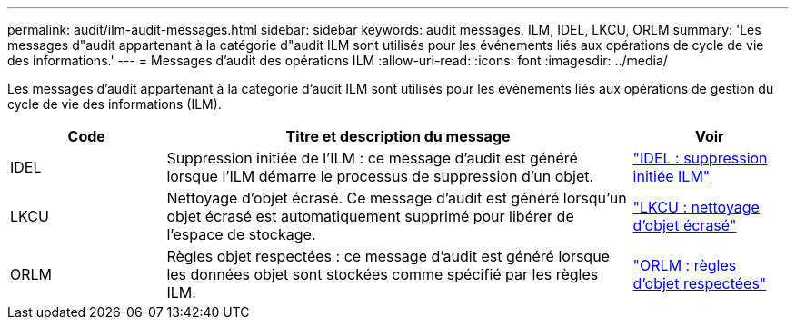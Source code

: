 ---
permalink: audit/ilm-audit-messages.html 
sidebar: sidebar 
keywords: audit messages, ILM, IDEL, LKCU, ORLM 
summary: 'Les messages d"audit appartenant à la catégorie d"audit ILM sont utilisés pour les événements liés aux opérations de cycle de vie des informations.' 
---
= Messages d'audit des opérations ILM
:allow-uri-read: 
:icons: font
:imagesdir: ../media/


[role="lead"]
Les messages d'audit appartenant à la catégorie d'audit ILM sont utilisés pour les événements liés aux opérations de gestion du cycle de vie des informations (ILM).

[cols="1a,3a,1a"]
|===
| Code | Titre et description du message | Voir 


 a| 
IDEL
 a| 
Suppression initiée de l'ILM : ce message d'audit est généré lorsque l'ILM démarre le processus de suppression d'un objet.
 a| 
link:idel-ilm-initiated-delete.html["IDEL : suppression initiée ILM"]



 a| 
LKCU
 a| 
Nettoyage d'objet écrasé. Ce message d'audit est généré lorsqu'un objet écrasé est automatiquement supprimé pour libérer de l'espace de stockage.
 a| 
link:lkcu-overwritten-object-cleanup.html["LKCU : nettoyage d'objet écrasé"]



 a| 
ORLM
 a| 
Règles objet respectées : ce message d'audit est généré lorsque les données objet sont stockées comme spécifié par les règles ILM.
 a| 
link:orlm-object-rules-met.html["ORLM : règles d'objet respectées"]

|===